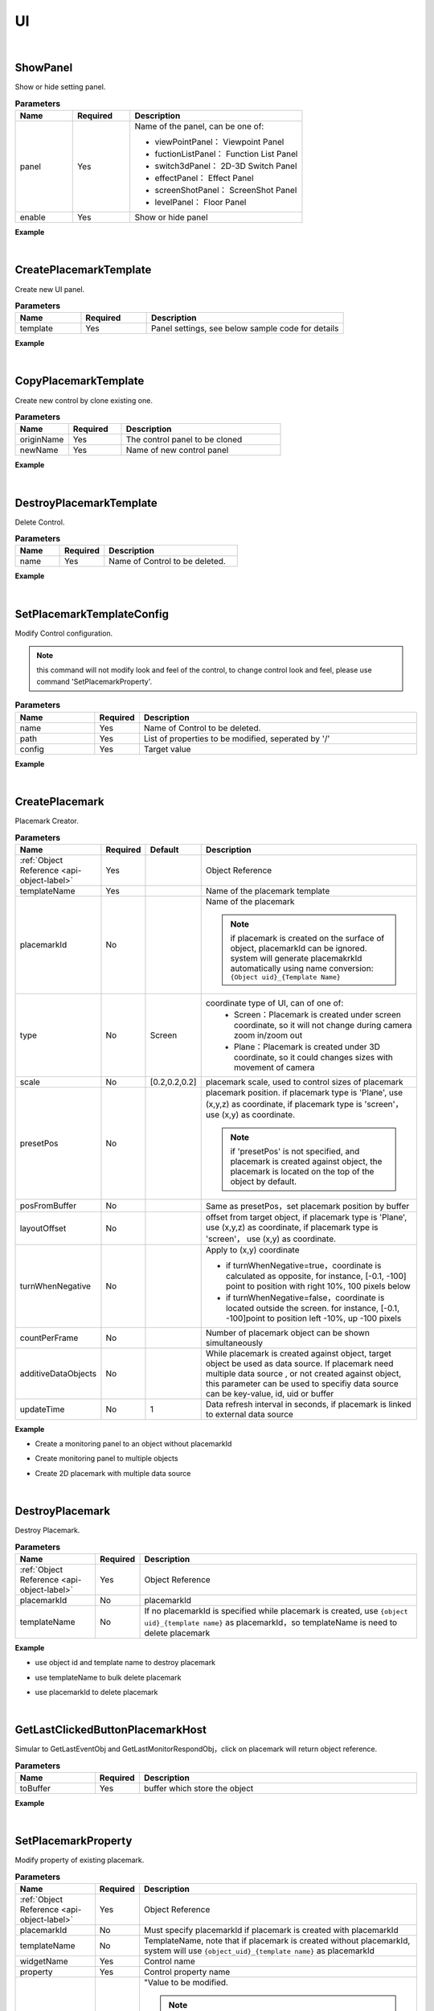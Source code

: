 UI
===

|

ShowPanel
^^^^^^^^^^^

Show or hide setting panel.

.. csv-table:: **Parameters**
    :header: Name, Required,Description
    :widths: 20,20,60

    panel,Yes,"Name of the panel, can be one of: 

    * viewPointPanel： Viewpoint Panel
    * fuctionListPanel： Function List Panel
    * switch3dPanel： 2D-3D Switch Panel
    * effectPanel： Effect Panel
    * screenShotPanel： ScreenShot Panel
    * levelPanel： Floor Panel

    "
    enable,Yes, Show or hide panel

**Example**

.. code-block:: json
    :linenos:

    {
        "cmd": "ShowPanel", 
        "panel":"viewPointPanel", 
        "enable":false 
    }

|

CreatePlacemarkTemplate
^^^^^^^^^^^^^^^^^^^^^^^^^

Create new UI panel.

.. csv-table:: **Parameters**
    :header: Name, Required,Description
    :widths: 20,20,60

    template,Yes,"Panel settings, see below sample code for details"

**Example**

.. code-block:: javascript
    :linenos:

    {
        "cmd": "CreatePlacemarkTemplate", 
        "template":{ 
            "name": "Template Example",

            //panel size
            "bgWidth": 243,
            "bgHeight": 149,

            //position of panel axis
            "horizontalAlignment":"LEFT",    // horizontal position, can be one of LEFT CENTER RIGHT
            "verticalAlignment":"TOP",    // vertical position, can be one of TOP CENTER BOTTOM

            //controls included in panel
            "showMapping": {
                "Background": {
                    //parameters
                    "type": "image",
                    "sortOrder": 0,
                    "drawPos": [0, 0],
                    "drawSize": [ 243, 149 ],
                    
                    //control axis position
                    "horizontalAlignment":"LEFT",    //horizontal position, can be one of LEFT CENTER RIGHT
                    "horizontalAlignmentOffset":0,    //horizontal offset
                    "verticalAlignment":"TOP",    //vertical position, can be one of TOP CENTER BOTTOM
                    "verticalAlignmentOffset":0,    //vertical offset
                    
                    //private parameters
                    "image":"userimage/4815/CustomTexture/20151023824126.png",
                    "color":[0,0,1],    //color settings may mix with image 
                    
                    //data source settings
                    "getMethod": "objectPropertyMapping",
                    "propertyPath":"MonitorDatas/RealTimeData/status",
                    "objectPropertyMapping":{
                        "_default_":"userimage/4815/CustomTexture/1.png",    //image location
                        "alarms":{"color":[1,0.2,0.2]},    //change color
                        "error":{    //change color and texture at the same time
                            "image":"userimage/4815/CustomTexture/3.png",
                            "color":[1,0,0]
                        }
                    }
            },
            "name": {
                    //parameters
                    "type": "text",
                    "sortOrder": 1,
                    "drawPos": [0, 0],
                    "drawSize": [243, 39],
                    
                    //axis position
                    "horizontalAlignment":"LEFT",    //horizontal position, can be one of LEFT CENTER RIGHT
                    "horizontalAlignmentOffset":0,    //horizontal offset
                    "verticalAlignment":"TOP",    //vertical position, can be one of TOP CENTER BOTTOM
                    "verticalAlignmentOffset":0,    //vertical offset
                    
                    //private  parameters
                    "fontFamily": "Arial",    //font family
                    "fontSize": 14,
                    "fontColor": [1,1,1,1],
                    "fontStyle": "Bold",
                    "fontShadow": false,
                    "fontShadowThickness": 2,
                    "fontShadowColour": [0,0,0],
                    "fontShadowOffset": [2, 2],
                    "fontOutline": true,
                    "fontOutlineThickness": 2,
                    "horizontalOverflow": false,
                    "verticalOverflow": true,
                    "fontOutlineColour": [0,0,0],
                    
                    "horizontalTextAlignment": "CENTER",
                    "verticalTextAlignment": "CENTER",
                    "horizontalWriterAlignment": "TOP",
                    "verticalWriterAlignment": "LEFT",
                    
                    //data source
                    "getMethod": "objectProperty",
                    "propertyPath": "UserID"
                },
                "status": {
                    //control parameters
                    "type": "text",
                    "sortOrder": 1,
                    "drawPos": [26,80],
                    "drawSize": [50,30],
                    
                    //control private paramters, list only common ones
                    "fontSize": 14,
                    "fontColor": [1,1,1,1],
                    
                    //data source
                    "getMethod": "objectPropertyMapping",
                    "propertyPath": "MonitorDatas/RealTimeData/status",
                    "objectPropertyMapping":{
                        "_default_":{"text":"Normal", "fontColor":[0,1,0]},
                        "false":{"text": "Error", "fontColor":[1,0,0]}
                    }
                },        
                 "progressBar": {
                    //parameters
                    "type": "progressBar",
                    "sortOrder": 1,
                    "drawPos": [74, 40],
                    "drawSize": [128, 20],
                    
                    //axis position
                    "horizontalAlignment":"LEFT",    //horizontal position, can be one of LEFT CENTER RIGHT
                    "horizontalAlignmentOffset":0,    //horizontal offset
                    "verticalAlignment":"TOP",    //vertical position, can be one of TOP CENTER BOTTOM
                    "verticalAlignmentOffset":0,    //vertical offset
                    
                    //private parameters
                    "fillDir": "right",    //"up" "down" "left" "right"
                    "barImage":"uGUI/ProgressBar/img_0",
                    "min": 20,
                    "max": 30,
                    "color": [0.513,0.874,0.552,1],
                    "styleConfig": {
                        "0.25": [0.36,0.58,0.16],
                        "0.50": [1,0.83,0.4],
                        "0.75": [1,0.4,0],
                        "0.90": [1,0.15,0.15]
                    },
                    
                    //data source
                    "getMethod": "objectProperty",
                    "propertyPath": "MonitorDatas/RealTimeData/humidity"
                },
                "pieChart": {
                    //parameters
                    "type": "progressPie",
                    "sortOrder": 1,
                    "drawPos": [99,90],
                    "drawSize": [50,50],
                    
                    //axis position
                    "horizontalAlignment":"LEFT",    //horizontal position, can be one of LEFT CENTER RIGHT
                    "horizontalAlignmentOffset":0,    //horizontal offset
                    "verticalAlignment":"TOP",    //vertical position, can be one of TOP CENTER BOTTOM
                    "verticalAlignmentOffset":0,    //vertical offset
                    
                    //private parameters
                    "openAngle":"360",
                    "fillDirClockwise":true,    //clockwise
                    "ringImage":"uGUI/ProgressBar/img_3",    //image path
                    "rotation":0,
                    "min": 20,
                    "max": 30,
                    "color": [0.513,0.874,0.552,1],
                    "styleConfig": {
                        "0.25": [0.36,0.58,0.16],
                        "0.50": [1,0.83,0.4],
                        "0.75": [1,0.4,0],
                        "0.90": [1,0.15,0.15]
                    },    
                    
                    //data source
                    "getMethod": "objectProperty",
                    "propertyPath": "MonitorDatas/RealTimeData/humidity"
                 
                },
                "ringChart": {
                    //parameters
                    "type": "progressRing",
                    "sortOrder": 1,
                    "drawPos": [149,90],
                    "drawSize": [50,50],
                    
                    //axis
                    "verticalAlignment":"CENTER",
                    "verticalAlignmentOffset":0,
                    "horizontalAlignment":"CENTER",
                    "horizontalAlignmentOffset":0,
                    
                    //private control
                    "openAngle":"360",
                    "fillDirClockwise":false,    // counter clockwise 
                    "ringImage":"uGUI/ProgressBar/img_2",    //image path
                    "rotation":0,
                    "min": 20,
                    "max": 30,
                    "color": [0.513,0.874,0.552,1],
                    "styleConfig": {
                        "0.25": [0.36,0.58,0.16],
                        "0.50": [1,0.83,0.4],
                        "0.75": [1,0.4,0],
                        "0.90": [1,0.15,0.15]
                    },    
                    
                    //data source
                    "getMethod": "objectProperty",
                    "propertyPath": "MonitorDatas/RealTimeData/humidity",
                },
                "DisplyValue": {
                    //parameters
                    "type": "text",    
                    "sortOrder": 2,
                    "drawPos": [74,65],
                    "drawSize": [128,20],
                    
                   //data source
                    "getMethod": "objectProperty",
                    "propertyPath": "MonitorDatas/RealTimeData/humidity"
                },
                "Button": {
                    //parameters
                    "type": "button",
                    "sortOrder": 1,
                    "drawPos": [194,98],
                    "drawSize": [35,22],
                    
                    //private parameters
                    "fontSize": 12,    
                    "fontColor": [0.235,0.792,0.501,1],
                    "title":"Details",
                    "normalColor": [0.3,0.5,0.3,0],
                    "highlightedColor": [1,1,1],
                    "pressedColor": [0.6,0.5,0.2,0],
                    
                    "cmds":[
                        {"cmd":"OpenUrl", "uid":{"objectManager":"Runbuffer/Button1"} }
                    ],
                    "cmdsImmediate":false
                },
                "SwitchButton": {
                    //parameters
                    "type": "toggle",
                     "sortOrder": 1,
                    "drawPos": [194,98],
                    "drawSize": [35,22],
                    
                    //private parameters
                    "images":["http://www.3momoda.com/images/add_01.png","images/add_02.png","images/add_02.png"],    //images use for normal, mouse over and mouse leave events. image url can be absolute，or relative to mmd server url
                    "fontSize": 12,    
                    "fontColor": [0.235,0.792,0.501,1],
                    "title":"Open",
                    "checked":true,
                    "setCheckedExe":false,    //if run command while checked
                    
                    "checkCmds":[
                        { "cmd":"SetPlacemarkProperty","uid":"obj01" ,"templateName":"Template" ,"widgetName":"SwitchButton" ,"property":"title" ,"value":"Close" }
                    ],
                    "unCheckCmds":[
                        { "cmd":"SetPlacemarkProperty","uid":"obj01" ,"templateName":"Template" ,"widgetName":"SwitchButton" ,"property":"title" ,"value":"开" }
                    ],    
                    "cmdsImmediate":false
                }
            }
        }
    }

|

CopyPlacemarkTemplate
^^^^^^^^^^^^^^^^^^^^^^^

Create new control by clone existing one.

.. csv-table:: **Parameters**
    :header: Name, Required,Description
    :widths: 20,20,60

    originName,Yes,The control panel to be cloned
    newName,Yes,Name of new control panel


**Example**

.. code-block:: json
    :linenos:

    {
        "cmd": "CopyPlacemarkTemplate", 
        "originName":"Temperatureplacemark", 
        "newName":"Powerplacemark" 
    }

|

DestroyPlacemarkTemplate
^^^^^^^^^^^^^^^^^^^^^^^^^^

Delete Control.

.. csv-table:: **Parameters**
    :header: Name, Required,Description
    :widths: 20,20,60

    name,Yes,Name of Control to be deleted.

**Example**

.. code-block:: json
    :linenos:

    {
        "cmd": "DestroyPlacemarkTemplate", 
        "name":"Temperatureplacemark" 
    }

|

SetPlacemarkTemplateConfig
^^^^^^^^^^^^^^^^^^^^^^^^^^

Modify Control configuration.

.. note::
    this command will not modify look and feel of the control, to change control look and feel, please use command 'SetPlacemarkProperty'.

.. csv-table:: **Parameters**
    :header: Name, Required,Description
    :widths: 20,10,70

    name,Yes,Name of Control to be deleted.
    path,Yes,"List of properties to be modified, seperated by '/'"
    config,Yes,Target value


**Example**

.. code-block:: json
    :linenos:

    {
        "cmd": "SetPlacemarkTemplateConfig", 
        "name":"MonitoringPanel",
        "path":"ProgressBar2/styleConfig",
        "config":{
            "0.25":[0.36,0.58,0.16],
            "0.50":[1,0.83,0.4],
            "0.75":[1,0.4,0],
            "0.90":[1,0.15,0.15]
        }
    }

|

CreatePlacemark
^^^^^^^^^^^^^^^^^^^^^^^^^^

Placemark Creator.

.. csv-table:: **Parameters**
    :header: Name, Required,Default,Description
    :widths: 20,10,10,60

    :ref:`Object Reference <api-object-label>`,Yes,, Object Reference
    templateName,Yes,,Name of the placemark template
    placemarkId,No,, "Name of the placemark

    .. note::

        if placemark is created on the surface of object, placemarkId can be ignored. system will generate placemakrkId automatically using name conversion: ``{Object uid}_{Template Name}``
    "
    type,No,Screen,"coordinate type of UI, can of one of:
        * Screen：Placemark is created under screen coordinate, so it will not change during camera zoom in/zoom out
        * Plane：Placemark is created under 3D coordinate, so it could changes sizes with movement of camera
    "
    scale,No,"[0.2,0.2,0.2]","placemark scale, used to control sizes of placemark"
    presetPos,No,,"placemark position. if placemark type is 'Plane', use (x,y,z) as coordinate, if placemark type is 'screen'， use (x,y) as coordinate.

    .. note::
        if 'presetPos' is not specified, and placemark is created against object, the placemark is located on the top of the object by default.
    "
    posFromBuffer,No,,"Same as presetPos，set placemark position by buffer"
    layoutOffset,No,,"offset from target object, if placemark type is 'Plane', use (x,y,z) as coordinate, if placemark type is 'screen'， use (x,y) as coordinate."
    turnWhenNegative,No,,"Apply to (x,y) coordinate
    
    * if turnWhenNegative=true，coordinate is calculated as opposite, for instance, [-0.1, -100] point to position with right 10%, 100 pixels below
    * if turnWhenNegative=false，coordinate is located outside the screen. for instance, [-0.1, -100]point to position left -10%, up -100 pixels
    
    "
    countPerFrame,No,,Number of placemark object can be shown simultaneously
    additiveDataObjects,No,,"While placemark is created against object, target object be used as data source. If placemark need multiple data source , or not created against object, this parameter can be used to specifiy data source can be key-value, id, uid or buffer"
    updateTime,No,1,"Data refresh interval in seconds, if placemark is linked to external data source"


**Example**

* Create a monitoring panel to an object without placemarkId

.. code-block:: json
    :linenos:

    {
        "cmd": "CreatePlacemark", 
        "uid":"senser01", 
        "type":"Plane", 
        "templateName":"T&H Template", 
        "layoutOffset":[0,1,0],
        "scale":[0.1,0.1,0.1]
    }

* Create monitoring panel to multiple objects

.. code-block:: json
    :linenos:

    {
        "cmd": "CreatePlacemark", 
        "fromBuffer":"allSenser", 
        "type":"Screen", 
        "templateName":"T&H Panel", 
        "layoutOffset":[0,50],
        "countPerFrame":5
    }

* Create 2D placemark with multiple data source

.. code-block:: javascript
    :linenos:

    {
        "cmd": "CreatePlacemark", 
        "placemarkId":"Monitor01", 
        "type":"Screen", 
        "templateName":"MonitorPanel", 
        "presetPos":[0.5,50],
        "additiveDataObjects":{
            "ds1": "obj01" , //object id or uid
            "ds2": {"ObjectManager": "RunBuffer/obj02"} //use buffer as data source
        } 
    }

|

DestroyPlacemark
^^^^^^^^^^^^^^^^^

Destroy Placemark.

.. csv-table:: **Parameters**
    :header: Name, Required, Description
    :widths: 20,10,70

    :ref:`Object Reference <api-object-label>`,Yes,Object Reference
    placemarkId,No,placemarkId
    templateName,No,"If no placemarkId is specified while placemark is created, use ``{object uid}_{template name}`` as placemarkId，so templateName is need to delete placemark"

**Example**

* use object id and template name to destroy placemark

.. code-block:: json
    :linenos:

    {
        "cmd": "DestroyPlacemark", 
        "uid":"obj01", 
        "templateName":"T&H Panel"
    }

* use templateName to bulk delete placemark

.. code-block:: json
    :linenos:

    {
        "cmd": "DestroyPlacemark", 
        "fromBuffer":"allSenser", 
        "templateName":"T&H Panel Template"
    }

* use placemarkId to delete placemark

.. code-block:: json
    :linenos:

    {
        "cmd": "DestroyPlacemark", 
        "placemarkId":"TH01" 
    }

|

GetLastClickedButtonPlacemarkHost
^^^^^^^^^^^^^^^^^^^^^^^^^^^^^^^^^^

Simular to GetLastEventObj and GetLastMonitorRespondObj，click on placemark will return object reference.


.. csv-table:: **Parameters**
    :header: Name, Required, Description
    :widths: 20,10,70

    toBuffer,Yes,buffer which store the object


**Example**

.. code-block:: json
    :linenos:

    {
        "cmd": "GetLastClickedButtonPlacemarkHost", 
        "toBuffer":"lastPlacemarkHost" 
    }

|

SetPlacemarkProperty
^^^^^^^^^^^^^^^^^^^^^

Modify property of existing placemark.

.. csv-table:: **Parameters**
    :header: Name, Required, Description
    :widths: 20,10,70

    :ref:`Object Reference <api-object-label>`,Yes,Object Reference
    placemarkId,No,Must specify placemarkId if placemark is created with placemarkId
    templateName,No,"TemplateName, note that if placemark is created without placemarkId, system will use ``{object_uid}_{template name}`` as placemarkId"
    widgetName,Yes,Control name
    property,Yes,Control property name
    value,Yes,"""Value to be modified.

    .. note::
        system use strong type internally. String, number or boolean can be used as normal, for other data type, the name of data type need to be specified. for instance, vector3，color should be wrote as:
          
         *  ``{Vector3:[1,0,0]}``
         *  ``{Vector2:[1,0]}``
         *  ``{Color:[1,0,0,1]}``

    """
    

**Example**

* String, number or boolean used as normal

.. code-block:: json
    :linenos:

    {
        "cmd": "SetPlacemarkProperty", 
        "uid":"obj01", 
        "templateName":"T&H Panel", 
        "widgetName":"Status", 
        "property":"text", 
        "value":"Normal" 
    }

* Specify data type if data type is vector3，color, etc.

.. code-block:: json
    :linenos:

    {
        "cmd": "SetPlacemarkProperty", 
        "uid":"obj01", 
        "templateName":"T&H Panel", 
        "widgetName":"Progressbar2", 
        "property":"Color", 
        "value":{"Color":[1,0,0]} 
    }




CreateLayerPanel
^^^^^^^^^^^^^^^^^

A build-in, easy to use, multi-function Panel provided by system.

.. csv-table:: **Parameters**
    :header: Name, Required, Description
    :widths: 20,10,70

    config,Yes,config
    presetPos,No, "Position, use (x,y) as coordinate

    .. note::
        default position is on top of object.
    "
    posFromBuffer,No,"Same as presetPos，set position from buffer"
    turnWhenNegative,No,"Apply to (x,y) coordinate

    * if turnWhenNegative=true，coordinate is calculated as opposite, for instance, [-0.1, -100] point to position with right 10%, 100 pixels below
    
    * if turnWhenNegative=false，coordinate is located outside the screen. for instance, [-0.1, -100]point to position left -10%, up -100 pixels
    "

**Example**

.. code-block:: javascript
    :linenos:

    {
        "cmd": "CreateLayerPanel", 
        "presetPos":[-100, 0.5],
        "turnWhenNegative":true,
        "config":{
            //set panel size
            "bgWidth": 150,
            "bgHeight": 330,

            //function groups
            "groups":[
                {
                    "name":"basic function",
                    "icon":"userimage/3534/CustomTexture/20150708325991.png", //icon path
                    "textConfig":{    //set text
                        "fontFamily": "Arial",
                        "fontSize": 18,
                        "drawSize": [100,38],
                        "verticalTextAlignment": "CENTER",
                        "fontColor": [1,1,1,1] 
                    },

                    //multiable functions inside one function group
                    "items":[
                        {
                             "name":"warehouse_index",
                             "textConfig":{    
                                 "fontFamily": "Arial",
                                 "fontSize": 14,
                                 "fontColor": [0,0,0,1]
                             },
                             "initCmds":[ //run command after creation
                                { "cmd":"ChangeLayerPanelItems","items":["warehouse_index"],"state":true } //set status as checked
                             ],
                             "checkCmds":[ //run command if checked
                                { "cmd":"ChangeLayerPanelItems","items":["TemperatureControl","humidityControl"],"state":false }, //uncheck other items
                                { "cmd":"CreatePlacemark", "fromBuffer":{"ObjectManager": "RunBuffer/warehouse"}, "templateName" : "warehouse_index", "type":"screen", "countPerFrame":100000}    
                             ],
                             "unCheckCmds":[ //run command if unchecked
                                { "cmd":"DestroyPlacemark", "fromBuffer":{"ObjectManager": "RunBuffer/warehouse"}, "templateName" : "warehouse_index"}
                             ]
                         },
                        {
                             "name":"temperature monitoring",
                            //......
                        },
                        //......
                    ]
                },
                {
                    "name":"advance settings",
                    //......
                },
                //......
            ]
        } 
    }

|

DestroyLayerPanel
^^^^^^^^^^^^^^^^^^^

Destroy Layer Panel.


**Parameters**

No parameters.


**Example**

.. code-block:: json
    :linenos:

    {
        "cmd": "DestroyLayerPanel" 
    }

|

ChangeLayerPanelItems
^^^^^^^^^^^^^^^^^^^^^^^

Check or uncheck panel item.

.. csv-table:: **Parameters**
    :header: Name, Required, Description
    :widths: 20,10,70

    items,Yes,Set check status by array
    state,Yes,"``true`` means check, ``false`` means uncheck"


**Example**

.. code-block:: json
    :linenos:

    {
        "cmd": "ChangeLayerPanelItems", 
        "items":["Temperature Monitoring","Power Monitoring"], 
        "state":true 
    }

|

ShowLayerPanel
^^^^^^^^^^^^^^^^^^^^^^^

Show or hide Panel.

.. csv-table:: **Parameters**
    :header: Name, Required, Description
    :widths: 20,10,70

    enable,Yes,Panel name

**Example**

.. code-block:: json
    :linenos:

    {
        "cmd": "ChangeLayerPanelItems", 
        "items":["temperature monitoring","power monitoring"], 
        "enable":true 
    }

|

ShowHideLayerPanel
^^^^^^^^^^^^^^^^^^^

 Show or hide panel.


**Parameters**

No parameters.


**Example**

.. code-block:: json
    :linenos:

    {
        "cmd": "ShowHideLayerPanel" 
    }

|

ShowPropListPanel
^^^^^^^^^^^^^^^^^^^

A build-in, easy to use 'object property panel', can be also used to config function buttons.

.. csv-table:: **Parameters**
    :header: Name, Required, Description
    :widths: 20,10,70

    :ref:`Object Reference <api-object-label>`,Yes, Object Reference
    config,Yes,"Panel position, use (x,y) as coordinate.

    .. note::
        Default position is on top of object
    "
    posFromBuffer,No, "Same as presetPos，set position from buffer"
    turnWhenNegative, No,"Apply to (x,y) coordinate

    * if turnWhenNegative=true，coordinate is calculated as opposite, for instance, [-0.1, -100] point to position with right 10%, 100 pixels below
    
    * if turnWhenNegative=false，coordinate is located outside the screen. for instance, [-0.1, -100]point to position left -10%, up -100 pixels
    
    "
**Example**

.. code-block:: javascript
    :linenos:

    {
        "cmd": "ShowPropListPanel", 
        "fromBuffer":{"ObjectManager": "RunBuffer/lastEventObj"},
        "presetPos":[100, 0.5],
        "turnWhenNegative":true,
        "config":{ 
            "initCmds":[ //run command after creation
                { "cmd":"CopyBuffer",  "fromBuffer":{"ObjectManager":"RunBuffer/lastEventObj"}, "toBuffer":{"ObjectManager":"RunBuffer/curShowPanelObj"}} ,
                { "cmd":"ChangePropListPanelItems", "items":["basicInfo"], "state":true, "exeCommands":true } //set which button is clicked after creation
            ],
            "items":[
                {
                    "name":"basicInfo",
                    "normalColor":[0.415,0.839,0.462,1],//color on normal status
                    "highlightedColor":[0.337,0.666,0.372,1], //color on mouse over
                    "pressedColor":[0.415,0.839,0.462,1], //color on mouse click
                    "clickCmds":[
                        { "cmd": "ChangePropListPanelItems", "items":["warehouseInfo","alarmInfo"], "state":false, "exeCommands":false},//uncheck other function button.
                        { "cmd": "GetValue", "fromBuffer":{"ObjectManager":"RunBuffer/curShowPanelObj"}, "path":"MonitorDatas/RealTimeData", "toBuffer":{"ObjectManager":"RunBuffer/panelData"}},
                        { "cmd": "SetPropListPanelKeyValue", "valueBuffer":{"ObjectManager":"RunBuffer/panelData"} ,"names":["warehouse_index","Catelog","Qualtity","Manager","UpdateTime","Power Consumption","CheckNumber"]}
                    ]
                },
                {
                    "name":"Warehouse Info",
                    "clickCmds":[
                        { "cmd": "ChangePropListPanelItems", "items":["basicInfo","alarmInfo"], "state":false, "exeCommands":false},
                        { "cmd": "GetValue", "fromBuffer":{"ObjectManager":"RunBuffer/curShowPanelObj"}, "path":"MonitorDatas/RealTimeData", "toBuffer":{"ObjectManager":"RunBuffer/panelData"}},
                        { "cmd": "SetPropListPanelKeyValue", "valueBuffer":{"ObjectManager":"RunBuffer/panelData"} ,"names":["Temperature","WarehouseTemperature","          Up","          MiddleUp","          MiddleDown","          Down","AvgTemperature","Humidity","InsectControl"]}
                    ]
                },
                {
                    "name":"alarmInfo",
                    "clickCmds":[
                        { "cmd": "ChangePropListPanelItems", "items":["basicInfo","warehouseInfo"], "state":"unclicked", "exeCommands":false},
                        { "cmd": "GetValue", "fromBuffer":{"ObjectManager":"RunBuffer/curShowPanelObj"}, "path":"MonitorDatas/RealTimeData", "toBuffer":{"ObjectManager":"RunBuffer/panelData"}},
                        { "cmd": "SetPropListPanelKeyValue", "valueBuffer":{"ObjectManager":"RunBuffer/panelData"} ,"names":["Temperature","Fire","InsectControl"]}
                    ]
                },
                {
                    "name":"Barcode",
                    "clickCmds":[
                        { "cmd": "GetValue", "fromBuffer":{"ObjectManager":"RunBuffer/curShowPanelObj"}, "path":"MonitorDatas/RealTimeData/barcode_url", "toBuffer":{"ObjectManager":"RunBuffer/barcode_url"}},
                        { "cmd": "UrlWindow" ,"urlBuffer":{"ObjectManager":"RunBuffer/barcode_url"} ,"title":"Barcode", "width":"250" , "height":"250"}
                    ]
                }
            ]
        }
    }

|

HidePropListPanel
^^^^^^^^^^^^^^^^^^^

Hide property list panel.


**Parameters**

No parameters.


**Example**

.. code-block:: json
    :linenos:

    {
        "cmd": "HidePropListPanel" 
    }

|

ChangePropListPanelItems
^^^^^^^^^^^^^^^^^^^^^^^^^^^^^^^^^^^^^^

Change panel button status.

.. csv-table:: **Parameters**
    :header: Name, Required, Description
    :widths: 20,10,70

    items,Yes,Array to set button status in bulk
    state,Yes,"``ture`` means clicked, ``false`` means unclicked"
    exeCommands,No,Run command while state changed to clicked

**Example**

.. code-block:: json
    :linenos:

    {
        "cmd": "ChangePropListPanelItems", 
        "items":["warehouseInfo","alarmInfo"], 
        "state":false, 
        "exeCommands":false 
    }

|

SetPropListPanelKeyValue
^^^^^^^^^^^^^^^^^^^^^^^^^

Show object property on panel.

.. csv-table:: **Parameters**
    :header: Name, Required, Description
    :widths: 20,10,70

    valueBuffer,Yes,Buffer name
    names,No,Get data from buffer by order of name array


**Example**

.. code-block:: json
    :linenos:

    {
        "cmd": "SetPropListPanelKeyValue", 
        "valueBuffer":{"ObjectManager":"RunBuffer/panelData"}, 
        "names":["Temperature","Fire","InsectControl"] 
    }










